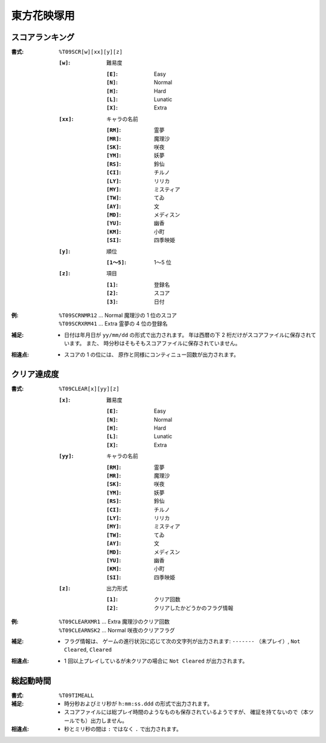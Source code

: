 .. _Th09Formats:

東方花映塚用
============

.. _T09SCR:

スコアランキング
----------------

:書式: ``%T09SCR[w][xx][y][z]``

    :``[w]``: 難易度

        :``[E]``: Easy
        :``[N]``: Normal
        :``[H]``: Hard
        :``[L]``: Lunatic
        :``[X]``: Extra

    :``[xx]``: キャラの名前

        :``[RM]``: 霊夢
        :``[MR]``: 魔理沙
        :``[SK]``: 咲夜
        :``[YM]``: 妖夢
        :``[RS]``: 鈴仙
        :``[CI]``: チルノ
        :``[LY]``: リリカ
        :``[MY]``: ミスティア
        :``[TW]``: てゐ
        :``[AY]``: 文
        :``[MD]``: メディスン
        :``[YU]``: 幽香
        :``[KM]``: 小町
        :``[SI]``: 四季映姫

    :``[y]``: 順位

        :``[1～5]``: 1～5 位

    :``[z]``: 項目

        :``[1]``: 登録名
        :``[2]``: スコア
        :``[3]``: 日付

:例:
    | ``%T09SCRNMR12`` ... Normal 魔理沙の 1 位のスコア
    | ``%T09SCRXRM41`` ... Extra 霊夢の 4 位の登録名

:補足:
    - 日付は年月日が ``yy/mm/dd`` の形式で出力されます。
      年は西暦の下 2 桁だけがスコアファイルに保存されています。
      また、 時分秒はそもそもスコアファイルに保存されていません。

:相違点:
    - スコアの 1 の位には、 原作と同様にコンティニュー回数が出力されます。

.. _T09CLEAR:

クリア達成度
------------

:書式: ``%T09CLEAR[x][yy][z]``

    :``[x]``: 難易度

        :``[E]``: Easy
        :``[N]``: Normal
        :``[H]``: Hard
        :``[L]``: Lunatic
        :``[X]``: Extra

    :``[yy]``: キャラの名前

        :``[RM]``: 霊夢
        :``[MR]``: 魔理沙
        :``[SK]``: 咲夜
        :``[YM]``: 妖夢
        :``[RS]``: 鈴仙
        :``[CI]``: チルノ
        :``[LY]``: リリカ
        :``[MY]``: ミスティア
        :``[TW]``: てゐ
        :``[AY]``: 文
        :``[MD]``: メディスン
        :``[YU]``: 幽香
        :``[KM]``: 小町
        :``[SI]``: 四季映姫

    :``[z]``: 出力形式

        :``[1]``: クリア回数
        :``[2]``: クリアしたかどうかのフラグ情報

:例:
    | ``%T09CLEARXMR1`` ... Extra 魔理沙のクリア回数
    | ``%T09CLEARNSK2`` ... Normal 咲夜のクリアフラグ

:補足:
    - フラグ情報は、 ゲームの進行状況に応じて次の文字列が出力されます:
      ``-------`` （未プレイ）, ``Not Cleared``, ``Cleared``

:相違点:
    - 1 回以上プレイしているが未クリアの場合に ``Not Cleared`` が出力されます。

.. _T09TIMEALL:

総起動時間
----------

:書式: ``%T09TIMEALL``

:補足:
    - 時分秒およびミリ秒が ``h:mm:ss.ddd`` の形式で出力されます。
    - スコアファイルには総プレイ時間のようなものも保存されているようですが、
      確証を持てないので（本ツールでも）出力しません。

:相違点:
    - 秒とミリ秒の間は ``:`` ではなく ``.`` で出力されます。
